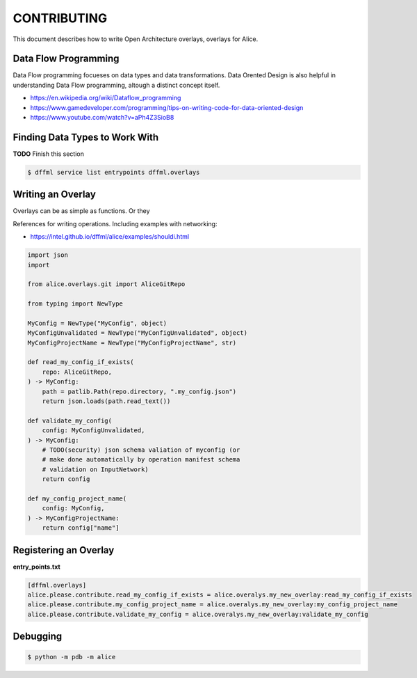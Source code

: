 CONTRIBUTING
############

This document describes how to write Open Architecture overlays,
overlays for Alice.

Data Flow Programming
*********************

Data Flow programming focueses on data types and data transformations.
Data Orented Design is also helpful in understanding Data Flow programming,
altough a distinct concept itself.

- https://en.wikipedia.org/wiki/Dataflow_programming
- https://www.gamedeveloper.com/programming/tips-on-writing-code-for-data-oriented-design
- https://www.youtube.com/watch?v=aPh4Z3SioB8

Finding Data Types to Work With
*******************************

**TODO** Finish this section

.. code-block:: console

    $ dffml service list entrypoints dffml.overlays

Writing an Overlay
******************

Overlays can be as simple as functions. Or they

References for writing operations. Including examples with networking:

- https://intel.github.io/dffml/alice/examples/shouldi.html

.. code-block:: python

    import json
    import 
    
    from alice.overlays.git import AliceGitRepo

    from typing import NewType

    MyConfig = NewType("MyConfig", object)
    MyConfigUnvalidated = NewType("MyConfigUnvalidated", object)
    MyConfigProjectName = NewType("MyConfigProjectName", str)

    def read_my_config_if_exists(
        repo: AliceGitRepo,
    ) -> MyConfig:
        path = patlib.Path(repo.directory, ".my_config.json")
        return json.loads(path.read_text())

    def validate_my_config(
        config: MyConfigUnvalidated,
    ) -> MyConfig:
        # TODO(security) json schema valiation of myconfig (or
        # make done automatically by operation manifest schema
        # validation on InputNetwork)
        return config

    def my_config_project_name(
        config: MyConfig,
    ) -> MyConfigProjectName:
        return config["name"]

Registering an Overlay
**********************

**entry_points.txt**

.. code-block::

    [dffml.overlays]
    alice.please.contribute.read_my_config_if_exists = alice.overalys.my_new_overlay:read_my_config_if_exists
    alice.please.contribute.my_config_project_name = alice.overalys.my_new_overlay:my_config_project_name
    alice.please.contribute.validate_my_config = alice.overalys.my_new_overlay:validate_my_config

Debugging
*********

.. code-block:: console

    $ python -m pdb -m alice
